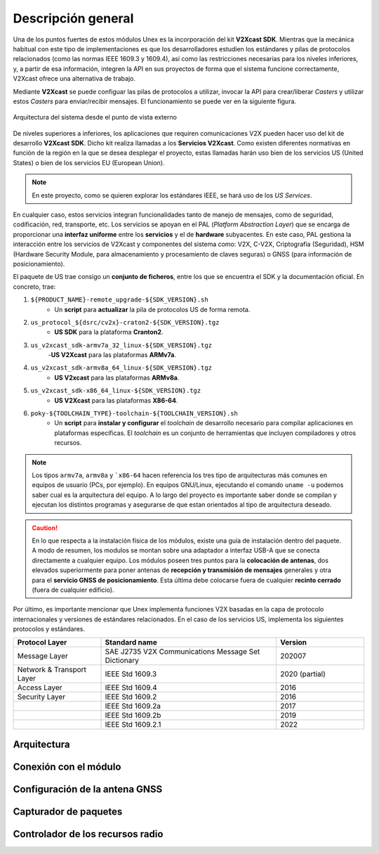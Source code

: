 Descripción general
===================

Una de los puntos fuertes de estos módulos Unex es la incorporación del kit **V2Xcast SDK**. Mientras que la mecánica habitual con este tipo de implementaciones es que los desarrolladores estudien los estándares y pilas de protocolos relacionados (como las normas IEEE 1609.3 y 1609.4), así como las restricciones necesarias para los niveles inferiores, y, a partir de esa información, integren la API en sus proyectos de forma que el sistema funcione correctamente, V2Xcast ofrece una alternativa de trabajo.

Mediante **V2Xcast** se puede configuar las pilas de protocolos a utilizar, invocar la API para crear/liberar *Casters* y utilizar estos *Casters* para enviar/recibir mensajes. El funcionamiento se puede ver en la siguiente figura.

.. figure:: images/system_architecture_external_use.svg
   :alt: Descripción de la imagen
   :width: 50%
   :align: center

   Arquitectura del sistema desde el punto de vista externo


De niveles superiores a inferiores, los aplicaciones que requiren comunicaciones V2X pueden hacer uso del kit de desarrollo **V2Xcast SDK**. Dicho kit realiza llamadas a los **Servicios V2Xcast**. Como existen diferentes normativas en función de la región en la que se desea desplegar el proyecto, estas llamadas harán uso bien de los servicios US (United States) o bien de los servicios EU (European Union).

.. note::
	
	En este proyecto, como se quieren explorar los estándares IEEE, se hará uso de los *US Services*.

En cualquier caso, estos servicios integran funcionalidades tanto de manejo de mensajes, como de seguridad, codificación, red, transporte, etc. Los servicios se apoyan en el PAL (*Platform Abstraction Layer*) que se encarga de proporcionar una **interfaz uniforme** entre los **servicios** y el de **hardware** subyacentes. En este caso, PAL gestiona la interacción entre los servicios de V2Xcast y componentes del sistema como: V2X, C-V2X, Criptografía (Seguridad), HSM (Hardware Security Module, para almacenamiento y procesamiento de claves seguras) o GNSS (para información de posicionamiento).

El paquete de US trae consigo un **conjunto de ficheros**, entre los que se encuentra el SDK y la documentación oficial. En concreto, trae:

1. ``${PRODUCT_NAME}-remote_upgrade-${SDK_VERSION}.sh``
	- Un **script** para **actualizar** la pila de protocolos US de forma remota.
2. ``us_protocol_${dsrc/cv2x}-craton2-${SDK_VERSION}.tgz``
	- **US SDK** para la plataforma **Cranton2**.
3. ``us_v2xcast_sdk-armv7a_32_linux-${SDK_VERSION}.tgz``
	-**US V2Xcast** para las plataformas **ARMv7a**.
4. ``us_v2xcast_sdk-armv8a_64_linux-${SDK_VERSION}.tgz``
	- **US V2xcast** para las plataformas **ARMv8a**.
5. ``us_v2xcast_sdk-x86_64_linux-${SDK_VERSION}.tgz``
	- **US V2Xcast** para las plataformas **X86-64**.
6. ``poky-${TOOLCHAIN_TYPE}-toolchain-${TOOLCHAIN_VERSION}.sh``
	- Un **script** para **instalar y configurar** el *toolchain* de desarrollo necesario para compilar aplicaciones en plataformas específicas. El *toolchain* es un conjunto de herramientas que incluyen compiladores y otros recursos.

.. note::

	Los tipos ``armv7a``, ``armv8a`` y ```x86-64`` hacen referencia los tres tipo de arquitecturas más comunes en equipos de usuario (PCs, por ejemplo). En equipos GNU/Linux, ejecutando el comando ``uname -u`` podemos saber cual es la arquitectura del equipo. A lo largo del proyecto es importante saber donde se compilan y ejecutan los distintos programas y asegurarse de que estan orientados al tipo de arquitectura deseado.

.. caution::

	En lo que respecta a la instalación física de los módulos, existe una guía de instalación dentro del paquete. A modo de resumen, los modulos se montan sobre una adaptador a interfaz USB-A que se conecta directamente a cualquier equipo. Los módulos poseen tres puntos para la **colocación de antenas**, dos elevados superiormente para poner antenas de **recepción y transmisión de mensajes** generales y otra para el **servicio GNSS de posicionamiento**. Esta última debe colocarse fuera de cualquier **recinto cerrado** (fuera de cualquier edificio).

Por último, es importante mencionar que Unex implementa funciones V2X basadas en la capa de protocolo internacionales y versiones de estándares relacionados. En el caso de los servicios US, implementa los siguientes protocolos y estándares.

.. list-table:: 
   :header-rows: 1
   :widths: 25 50 25

   * - Protocol Layer
     - Standard name
     - Version
   * - Message Layer
     - SAE J2735 V2X Communications Message Set Dictionary
     - 202007
   * - Network & Transport Layer
     - IEEE Std 1609.3
     - 2020 (partial)
   * - Access Layer
     - IEEE Std 1609.4
     - 2016
   * - Security Layer
     - IEEE Std 1609.2
     - 2016
   * - 
     - IEEE Std 1609.2a
     - 2017
   * - 
     - IEEE Std 1609.2b
     - 2019
   * - 
     - IEEE Std 1609.2.1
     - 2022



Arquitectura
------------

Conexión con el módulo
----------------------

Configuración de la antena GNSS
-------------------------------

Capturador de paquetes
----------------------

Controlador de los recursos radio
---------------------------------